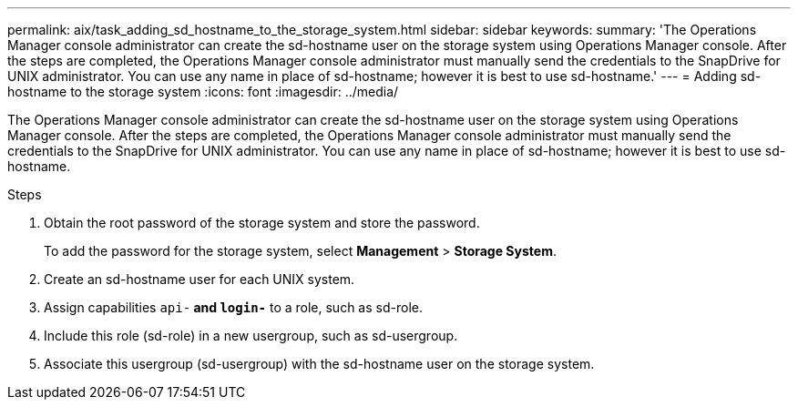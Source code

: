 ---
permalink: aix/task_adding_sd_hostname_to_the_storage_system.html
sidebar: sidebar
keywords:
summary: 'The Operations Manager console administrator can create the sd-hostname user on the storage system using Operations Manager console. After the steps are completed, the Operations Manager console administrator must manually send the credentials to the SnapDrive for UNIX administrator. You can use any name in place of sd-hostname; however it is best to use sd-hostname.'
---
= Adding sd-hostname to the storage system
:icons: font
:imagesdir: ../media/

[.lead]
The Operations Manager console administrator can create the sd-hostname user on the storage system using Operations Manager console. After the steps are completed, the Operations Manager console administrator must manually send the credentials to the SnapDrive for UNIX administrator. You can use any name in place of sd-hostname; however it is best to use sd-hostname.

.Steps

. Obtain the root password of the storage system and store the password.
+
To add the password for the storage system, select *Management* > *Storage System*.

. Create an sd-hostname user for each UNIX system.
. Assign capabilities `api-*` and `login-*` to a role, such as sd-role.
. Include this role (sd-role) in a new usergroup, such as sd-usergroup.
. Associate this usergroup (sd-usergroup) with the sd-hostname user on the storage system.
